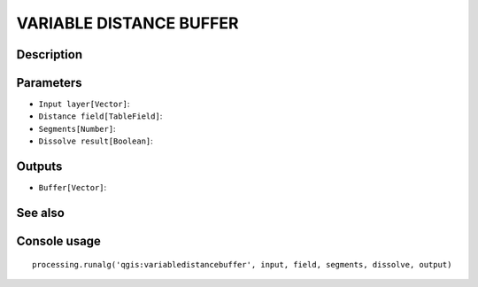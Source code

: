 VARIABLE DISTANCE BUFFER
========================

Description
-----------

Parameters
----------

- ``Input layer[Vector]``:
- ``Distance field[TableField]``:
- ``Segments[Number]``:
- ``Dissolve result[Boolean]``:

Outputs
-------

- ``Buffer[Vector]``:

See also
---------


Console usage
-------------


::

	processing.runalg('qgis:variabledistancebuffer', input, field, segments, dissolve, output)
